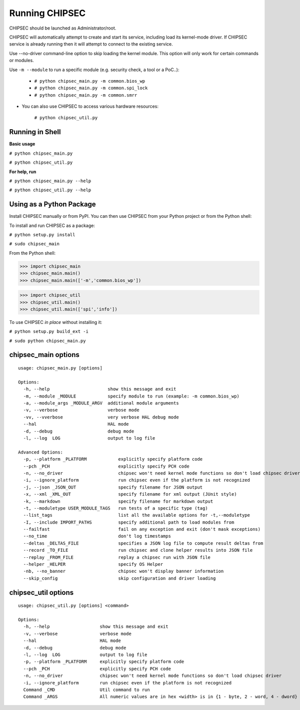 .. _Running-Chipsec:

Running CHIPSEC
===============

CHIPSEC should be launched as Administrator/root.

CHIPSEC will automatically attempt to create and start its service, including load its kernel-mode driver. If CHIPSEC service is already running then it will attempt to connect to the existing service.

Use --no-driver command-line option to skip loading the kernel module. This option will only work for certain commands or modules.

Use ``-m --module`` to run a specific module (e.g. security check, a tool or a PoC..):

    - ``# python chipsec_main.py -m common.bios_wp``
    - ``# python chipsec_main.py -m common.spi_lock``
    - ``# python chipsec_main.py -m common.smrr``

- You can also use CHIPSEC to access various hardware resources:

    ``# python chipsec_util.py``
    
Running in Shell
----------------

**Basic usage**

``# python chipsec_main.py``

``# python chipsec_util.py``

**For help, run**

``# python chipsec_main.py --help``

``# python chipsec_util.py --help``

Using as a Python Package
-------------------------

Install CHIPSEC manually or from PyPI. You can then use CHIPSEC from your Python project or from the Python shell:

To install and run CHIPSEC as a package:

``# python setup.py install``

``# sudo chipsec_main``

From the Python shell:

>>> import chipsec_main
>>> chipsec_main.main()
>>> chipsec_main.main(['-m','common.bios_wp'])

>>> import chipsec_util
>>> chipsec_util.main()
>>> chipsec_util.main(['spi','info'])

To use CHIPSEC *in place* without installing it:

``# python setup.py build_ext -i``

``# sudo python chipsec_main.py``

chipsec_main options
--------------------

::

   usage: chipsec_main.py [options]

   Options:
     -h, --help                      show this message and exit
     -m, --module _MODULE            specify module to run (example: -m common.bios_wp)
     -a, --module_args _MODULE_ARGV  additional module arguments
     -v, --verbose                   verbose mode
     -vv, --vverbose                 very verbose HAL debug mode
     --hal                           HAL mode
     -d, --debug                     debug mode
     -l, --log  LOG                  output to log file

   Advanced Options:
     -p, --platform _PLATFORM            explicitly specify platform code
     --pch _PCH                          explicitly specify PCH code
     -n, --no_driver                     chipsec won't need kernel mode functions so don't load chipsec driver
     -i, --ignore_platform               run chipsec even if the platform is not recognized
     -j, --json _JSON_OUT                specify filename for JSON output
     -x, --xml _XML_OUT                  specify filename for xml output (JUnit style)
     -k, --markdown                      specify filename for markdown output
     -t, --moduletype USER_MODULE_TAGS   run tests of a specific type (tag)
     --list_tags                         list all the available options for -t,--moduletype
     -I, --include IMPORT_PATHS          specify additional path to load modules from
     --failfast                          fail on any exception and exit (don't mask exceptions)
     --no_time                           don't log timestamps
     --deltas _DELTAS_FILE               specifies a JSON log file to compute result deltas from
     --record _TO_FILE                   run chipsec and clone helper results into JSON file
     --replay _FROM_FILE                 replay a chipsec run with JSON file
     --helper _HELPER                    specify OS Helper
     -nb, --no_banner                    chipsec won't display banner information
     --skip_config                       skip configuration and driver loading

chipsec_util options
--------------------

::

   usage: chipsec_util.py [options] <command>

   Options:
     -h, --help                   show this message and exit
     -v, --verbose                verbose mode
     --hal                        HAL mode
     -d, --debug                  debug mode
     -l, --log  LOG               output to log file
     -p, --platform _PLATFORM     explicitly specify platform code
     --pch _PCH                   explicitly specify PCH code
     -n, --no_driver              chipsec won't need kernel mode functions so don't load chipsec driver
     -i, --ignore_platform        run chipsec even if the platform is not recognized
     Command _CMD                 Util command to run
     Command _ARGS                All numeric values are in hex <width> is in {1 - byte, 2 - word, 4 - dword}